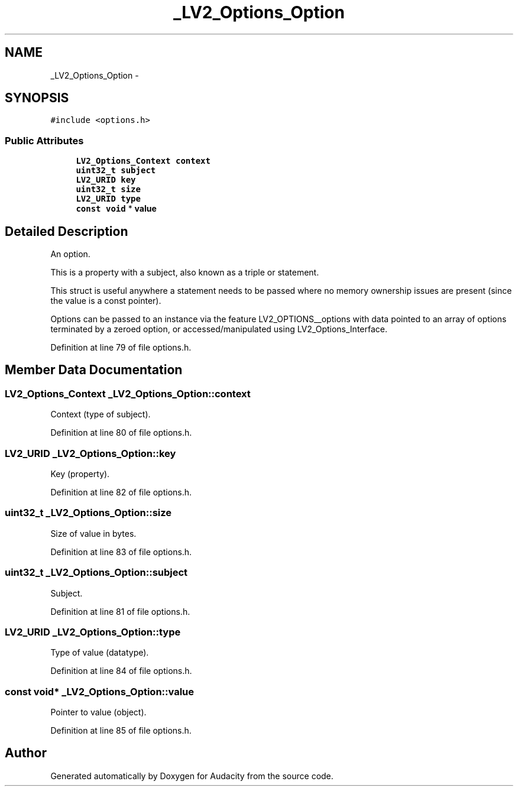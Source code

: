 .TH "_LV2_Options_Option" 3 "Thu Apr 28 2016" "Audacity" \" -*- nroff -*-
.ad l
.nh
.SH NAME
_LV2_Options_Option \- 
.SH SYNOPSIS
.br
.PP
.PP
\fC#include <options\&.h>\fP
.SS "Public Attributes"

.in +1c
.ti -1c
.RI "\fBLV2_Options_Context\fP \fBcontext\fP"
.br
.ti -1c
.RI "\fBuint32_t\fP \fBsubject\fP"
.br
.ti -1c
.RI "\fBLV2_URID\fP \fBkey\fP"
.br
.ti -1c
.RI "\fBuint32_t\fP \fBsize\fP"
.br
.ti -1c
.RI "\fBLV2_URID\fP \fBtype\fP"
.br
.ti -1c
.RI "\fBconst\fP \fBvoid\fP * \fBvalue\fP"
.br
.in -1c
.SH "Detailed Description"
.PP 
An option\&.
.PP
This is a property with a subject, also known as a triple or statement\&.
.PP
This struct is useful anywhere a statement needs to be passed where no memory ownership issues are present (since the value is a const pointer)\&.
.PP
Options can be passed to an instance via the feature LV2_OPTIONS__options with data pointed to an array of options terminated by a zeroed option, or accessed/manipulated using LV2_Options_Interface\&. 
.PP
Definition at line 79 of file options\&.h\&.
.SH "Member Data Documentation"
.PP 
.SS "\fBLV2_Options_Context\fP _LV2_Options_Option::context"
Context (type of subject)\&. 
.PP
Definition at line 80 of file options\&.h\&.
.SS "\fBLV2_URID\fP _LV2_Options_Option::key"
Key (property)\&. 
.PP
Definition at line 82 of file options\&.h\&.
.SS "\fBuint32_t\fP _LV2_Options_Option::size"
Size of value in bytes\&. 
.PP
Definition at line 83 of file options\&.h\&.
.SS "\fBuint32_t\fP _LV2_Options_Option::subject"
Subject\&. 
.PP
Definition at line 81 of file options\&.h\&.
.SS "\fBLV2_URID\fP _LV2_Options_Option::type"
Type of value (datatype)\&. 
.PP
Definition at line 84 of file options\&.h\&.
.SS "\fBconst\fP \fBvoid\fP* _LV2_Options_Option::value"
Pointer to value (object)\&. 
.PP
Definition at line 85 of file options\&.h\&.

.SH "Author"
.PP 
Generated automatically by Doxygen for Audacity from the source code\&.
